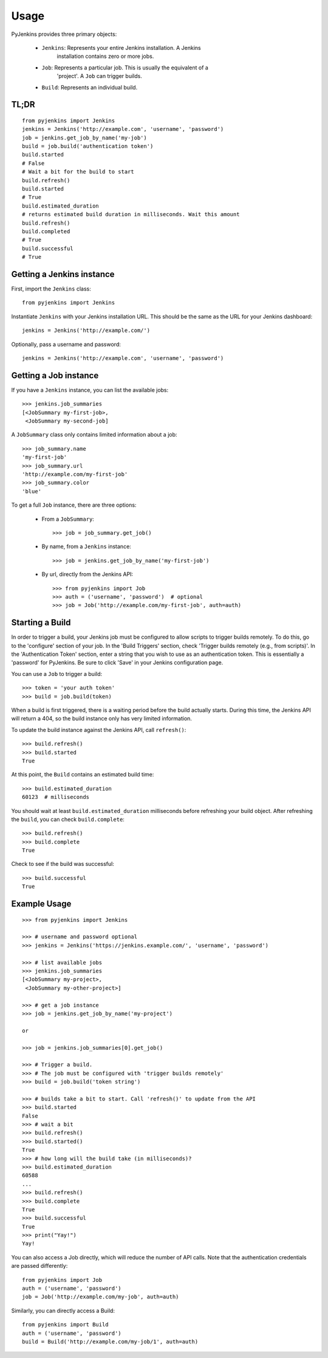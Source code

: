 ========
Usage
========
PyJenkins provides three primary objects:

 * ``Jenkins``: Represents your entire Jenkins installation. A Jenkins
                installation contains zero or more jobs.
 * ``Job``: Represents a particular job. This is usually the equivalent of a
            'project'. A ``Job`` can trigger builds.
 * ``Build``: Represents an individual build.


TL;DR
-----

::

    from pyjenkins import Jenkins
    jenkins = Jenkins('http://example.com', 'username', 'password')
    job = jenkins.get_job_by_name('my-job')
    build = job.build('authentication token')
    build.started
    # False
    # Wait a bit for the build to start
    build.refresh()
    build.started
    # True
    build.estimated_duration
    # returns estimated build duration in milliseconds. Wait this amount
    build.refresh()
    build.completed
    # True
    build.successful
    # True

Getting a Jenkins instance
--------------------------

First, import the ``Jenkins`` class::

    from pyjenkins import Jenkins

Instantiate ``Jenkins`` with your Jenkins installation URL. This should be the
same as the URL for your Jenkins dashboard::

    jenkins = Jenkins('http://example.com/')

Optionally, pass a username and password::

    jenkins = Jenkins('http://example.com', 'username', 'password')


Getting a Job instance
----------------------

If you have a ``Jenkins`` instance, you can list the available jobs::

    >>> jenkins.job_summaries
    [<JobSummary my-first-job>,
     <JobSummary my-second-job]

A ``JobSummary`` class only contains limited information about a job::

    >>> job_summary.name
    'my-first-job'
    >>> job_summary.url
    'http://example.com/my-first-job'
    >>> job_summary.color
    'blue'

To get a full ``Job`` instance, there are three options:

 * From a ``JobSummary``::

       >>> job = job_summary.get_job()

 * By name, from a ``Jenkins`` instance::

       >>> job = jenkins.get_job_by_name('my-first-job')

 * By url, directly from the Jenkins API::

       >>> from pyjenkins import Job
       >>> auth = ('username', 'password')  # optional
       >>> job = Job('http://example.com/my-first-job', auth=auth)


Starting a Build
----------------

In order to trigger a build, your Jenkins job must be configured to allow
scripts to trigger builds remotely. To do this, go to the 'configure' section
of your job. In the 'Build Triggers' section, check
'Trigger builds remotely (e.g., from scripts)'. In the 'Authentication Token'
section, enter a string that you wish to use as an authentication token. This
is essentially a 'password' for PyJenkins. Be sure to click 'Save' in your
Jenkins configuration page.

You can use a ``Job`` to trigger a build::

    >>> token = 'your auth token'
    >>> build = job.build(token)


When a build is first triggered, there is a waiting period before the build
actually starts. During this time, the Jenkins API will return a 404, so the
build instance only has very limited information.

To update the build instance against the Jenkins API, call ``refresh()``::

    >>> build.refresh()
    >>> build.started
    True

At this point, the ``Build`` contains an estimated build time::

    >>> build.estimated_duration
    60123  # milliseconds

You should wait at least ``build.estimated_duration`` milliseconds before
refreshing your build object. After refreshing the ``build``, you can check
``build.complete``::

	>>> build.refresh()
	>>> build.complete
	True

Check to see if the build was successful::

	>>> build.successful
	True


Example Usage
-------------
::

	>>> from pyjenkins import Jenkins

	>>> # username and password optional
	>>> jenkins = Jenkins('https://jenkins.example.com/', 'username', 'password')

	>>> # list available jobs
	>>> jenkins.job_summaries
	[<JobSummary my-project>,
	 <JobSummary my-other-project>]

	>>> # get a job instance
	>>> job = jenkins.get_job_by_name('my-project')

	or

	>>> job = jenkins.job_summaries[0].get_job()

	>>> # Trigger a build.
	>>> # The job must be configured with 'trigger builds remotely'
	>>> build = job.build('token string')

	>>> # builds take a bit to start. Call 'refresh()' to update from the API
	>>> build.started
	False
	>>> # wait a bit
	>>> build.refresh()
	>>> build.started()
	True
	>>> # how long will the build take (in milliseconds)?
	>>> build.estimated_duration
	60588
	...
	>>> build.refresh()
	>>> build.complete
	True
	>>> build.successful
	True
	>>> print("Yay!")
	Yay!


You can also access a Job directly, which will reduce the number of API calls.
Note that the authentication credentials are passed differently::

    from pyjenkins import Job
    auth = ('username', 'password')
    job = Job('http://example.com/my-job', auth=auth)


Similarly, you can directly access a Build::

    from pyjenkins import Build
    auth = ('username', 'password')
    build = Build('http://example.com/my-job/1', auth=auth)
